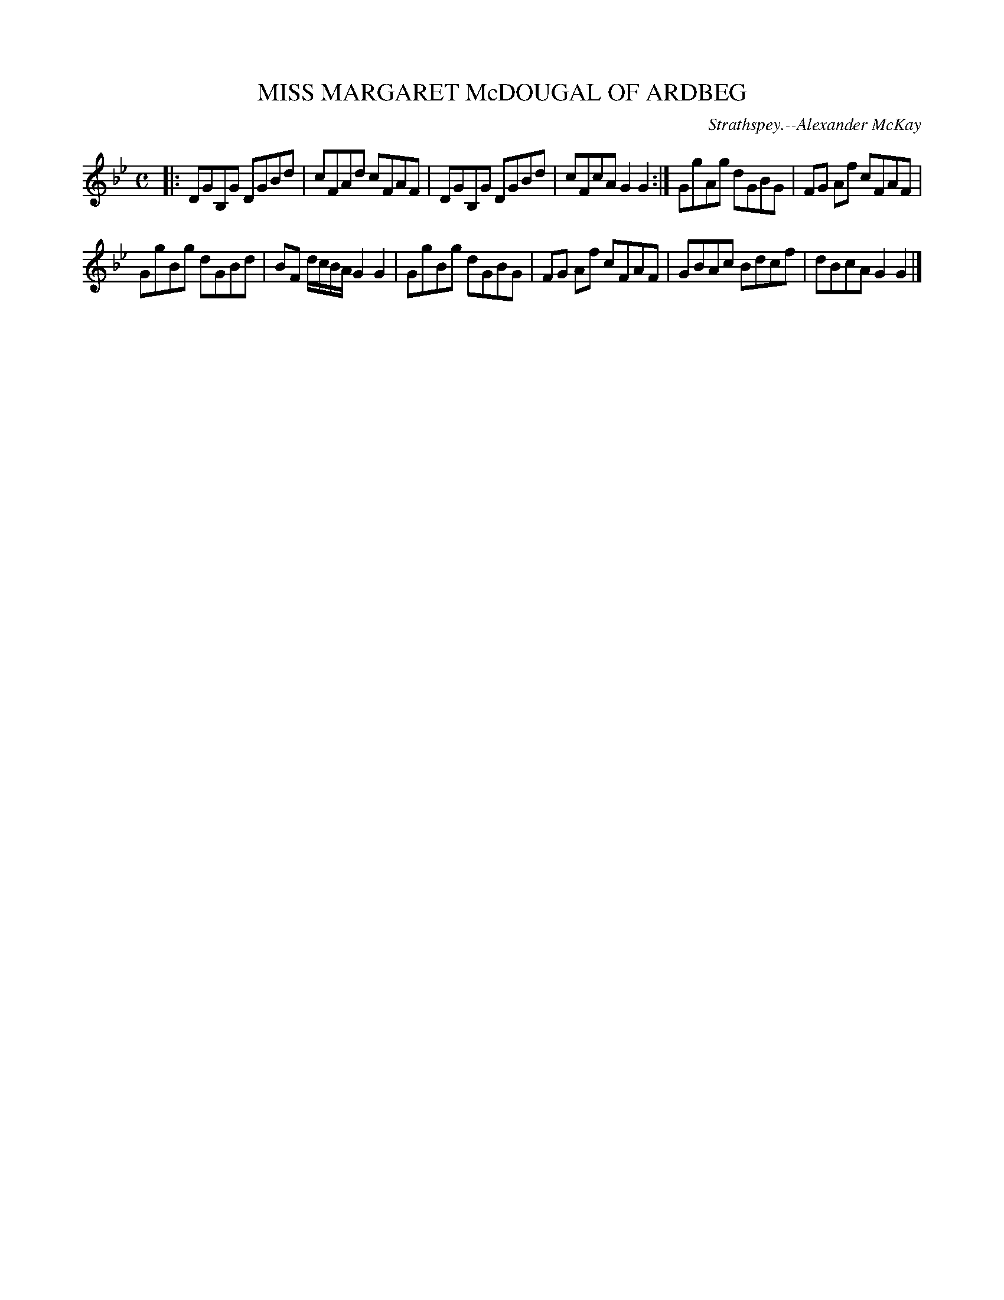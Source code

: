X: 21172
T: MISS MARGARET McDOUGAL OF ARDBEG
C: Strathspey.--Alexander McKay
%R: strathspey, reel
B: W. Hamilton "Universal Tune-Book" Vol. 2 Glasgow 1846 p.117 #2
S: http://s3-eu-west-1.amazonaws.com/itma.dl.printmaterial/book_pdfs/hamiltonvol2web.pdf
Z: 2016 John Chambers <jc:trillian.mit.edu>
M: C
L: 1/8
K: Gm
% - - - - - - - - - - - - - - - - - - - - - - - - -
|:\
DGB,G DGBd | cFAd cFAF |\
DGB,G DGBd | cFcA G2G2 :|\
GgAg dGBG | FG Af cFAF |
GgBg dGBd | BF d/c/B/A/ G2G2 |\
GgBg dGBG | FG Af cFAF |\
GBAc Bdcf | dBcA G2G2 |]
% - - - - - - - - - - - - - - - - - - - - - - - - -
